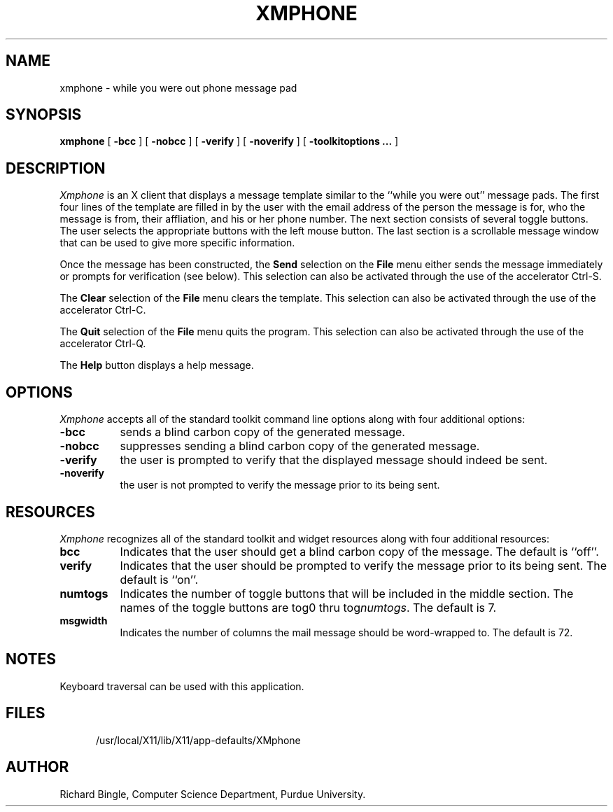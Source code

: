.TH XMPHONE X11 "16 April 1991" "Purdue University"
.SH NAME
xmphone \- while you were out phone message pad
.SH SYNOPSIS
.B xmphone
[
.B \-bcc
] [
.B \-nobcc
] [
.B \-verify
] [
.B \-noverify
] [
.B \-toolkitoptions ...
]
.SH DESCRIPTION
.I Xmphone
is an X client that displays a message template similar to the
``while you were out'' message pads.  The first four lines of the
template are filled in by the user with the email address of the person the
message is for, who the message is from, their affliation, and his or her 
phone number.  The
next section consists of several toggle buttons.  The user selects the
appropriate buttons with the left mouse button.  The last section is a
scrollable message window that can be used to give more specific
information.
.PP
Once the message has been constructed, the
.B Send
selection on the 
.B File
menu either sends the message immediately or prompts for 
verification (see below).  This selection can also be activated through
the use of the accelerator Ctrl-S.
.PP
The
.B Clear
selection of the
.B File
menu clears the template.  This selection can also be activated through the
use of the accelerator Ctrl-C.
.PP
The
.B Quit
selection of the
.B File
menu quits the program.  This selection can also be activated through the use
of the accelerator Ctrl-Q.
.PP
The 
.B Help
button displays a help message.
.PP
.SH OPTIONS
.PP
.I Xmphone
accepts all of the standard toolkit command line options along with four 
additional options:
.PP
.TP 8
.B \-bcc
sends a blind carbon copy of the generated message.
.PP
.TP 8
.B \-nobcc
suppresses sending a blind carbon copy of the generated message.
.PP
.TP 8
.B \-verify
the user is prompted to verify that the displayed message should indeed 
be sent.
.PP
.TP 8
.B \-noverify
the user is not prompted to verify the message prior to its being sent.
.SH RESOURCES
.I Xmphone
recognizes all of the standard toolkit and widget resources along with four
additional resources:
.PP
.TP 8
.B bcc
Indicates that the user should get a blind carbon copy of the message.  The 
default is ``off''.
.PP
.TP 8
.B verify
Indicates that the user should be prompted to verify the message prior to its
being sent.  The default is ``on''.
.PP
.TP 8
.B numtogs
Indicates the number of toggle buttons that will be included in the middle 
section.  The names of the toggle buttons are tog0 thru tog\fInumtogs\fP.
The default is 7.
.PP
.TP 8
.B msgwidth
Indicates the number of columns the mail message should be word-wrapped to.
The default is 72.
.SH NOTES
Keyboard traversal can be used with this application.
.SH FILES
.ta 3i
.in +.5i
.ti -.5i
/usr/local/X11/lib/X11/app-defaults/XMphone
.in
.SH AUTHOR
Richard Bingle, Computer Science Department, Purdue University.



